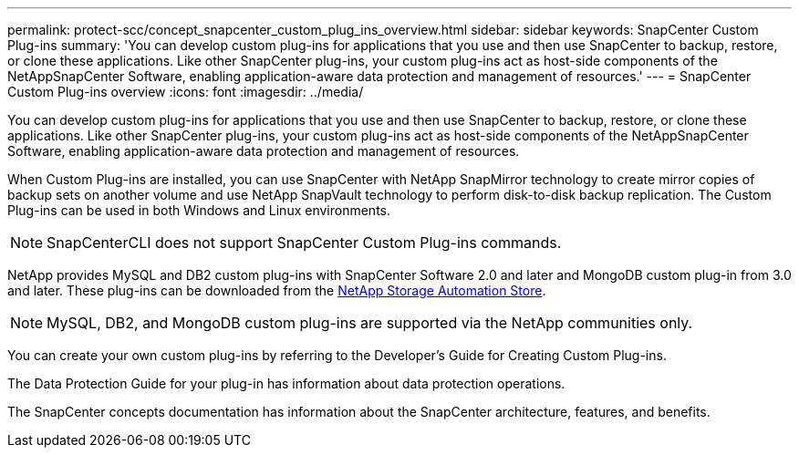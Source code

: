 ---
permalink: protect-scc/concept_snapcenter_custom_plug_ins_overview.html
sidebar: sidebar
keywords: SnapCenter Custom Plug-ins
summary: 'You can develop custom plug-ins for applications that you use and then use SnapCenter to backup, restore, or clone these applications. Like other SnapCenter plug-ins, your custom plug-ins act as host-side components of the NetAppSnapCenter Software, enabling application-aware data protection and management of resources.'
---
= SnapCenter Custom Plug-ins overview
:icons: font
:imagesdir: ../media/

[.lead]
You can develop custom plug-ins for applications that you use and then use SnapCenter to backup, restore, or clone these applications. Like other SnapCenter plug-ins, your custom plug-ins act as host-side components of the NetAppSnapCenter Software, enabling application-aware data protection and management of resources.

When Custom Plug-ins are installed, you can use SnapCenter with NetApp SnapMirror technology to create mirror copies of backup sets on another volume and use NetApp SnapVault technology to perform disk-to-disk backup replication. The Custom Plug-ins can be used in both Windows and Linux environments.

NOTE: SnapCenterCLI does not support SnapCenter Custom Plug-ins commands.

NetApp provides MySQL and DB2 custom plug-ins with SnapCenter Software 2.0 and later and MongoDB custom plug-in from 3.0 and later. These plug-ins can be downloaded from the https://automationstore.netapp.com/home.shtml[NetApp Storage Automation Store].

NOTE: MySQL, DB2, and MongoDB custom plug-ins are supported via the NetApp communities only.

You can create your own custom plug-ins by referring to the Developer's Guide for Creating Custom Plug-ins.

The Data Protection Guide for your plug-in has information about data protection operations.

The SnapCenter concepts documentation has information about the SnapCenter architecture, features, and benefits.
